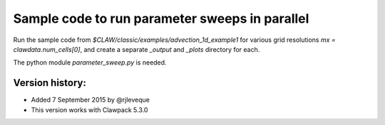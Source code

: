 
.. _apps_parameter_sweep_advection_1d_example1:

Sample code to run parameter sweeps in parallel
================================================

Run the sample code from `$CLAW/classic/examples/advection_1d_example1` for
various grid resolutions `mx = clawdata.num_cells[0]`, and create a separate
`_output` and `_plots` directory for each.

The python module `parameter_sweep.py` is needed.

Version history:  
----------------

- Added 7 September 2015 by @rjleveque
- This version works with Clawpack 5.3.0 

